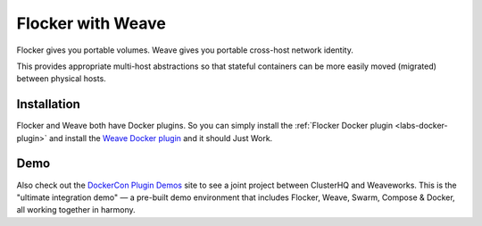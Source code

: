 .. _labs-weave:

==================
Flocker with Weave
==================

Flocker gives you portable volumes.
Weave gives you portable cross-host network identity.

This provides appropriate multi-host abstractions so that stateful containers can be more easily moved (migrated) between physical hosts.

Installation
============

Flocker and Weave both have Docker plugins.
So you can simply install the :ref:`Flocker Docker plugin <labs-docker-plugin>` and install the `Weave Docker plugin <https://github.com/weaveworks/docker-plugin>`_ and it should Just Work.

Demo
====

Also check out the `DockerCon Plugin Demos <https://plugins-demo-2015.github.io/>`_ site to see a joint project between ClusterHQ and Weaveworks.
This is the "ultimate integration demo" — a pre-built demo environment that includes Flocker, Weave, Swarm, Compose & Docker, all working together in harmony.
